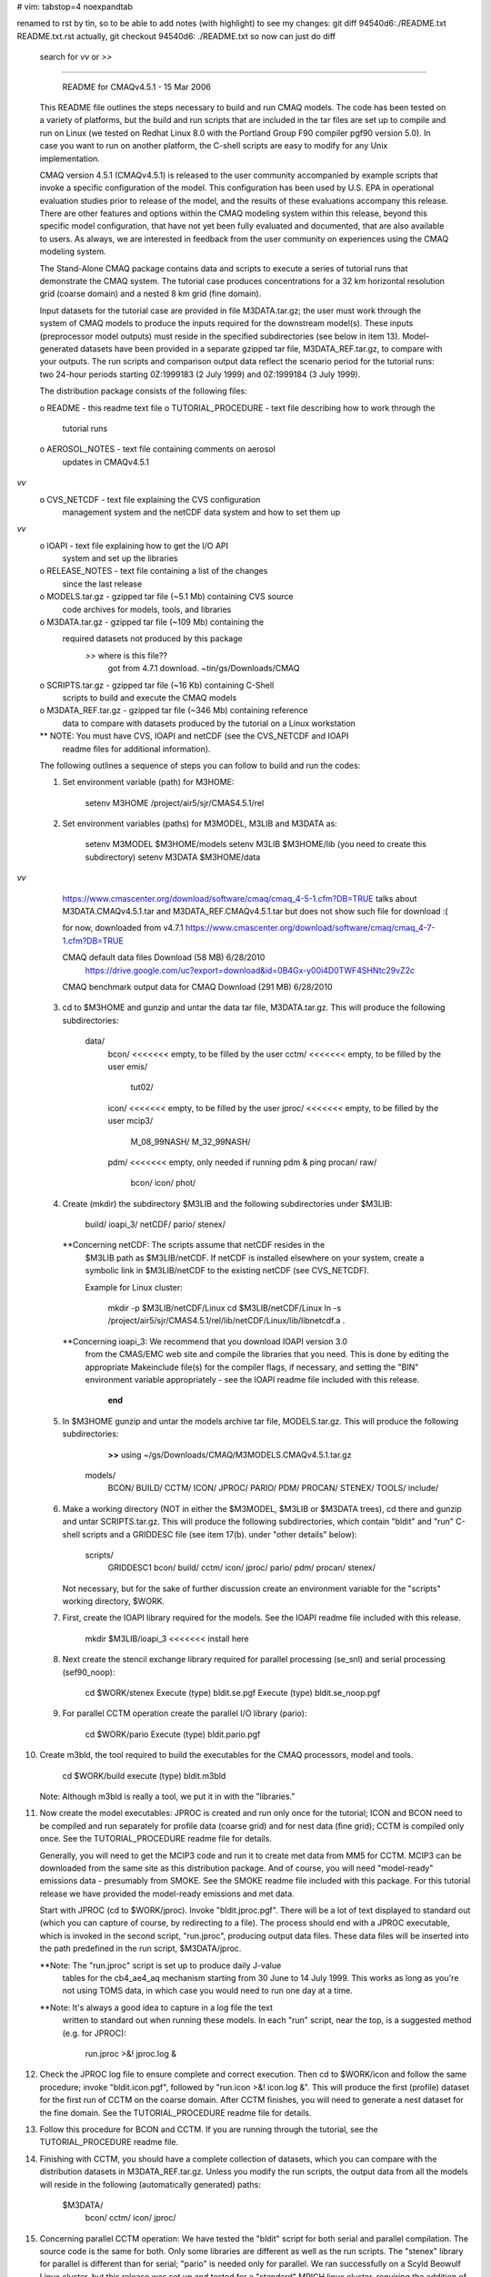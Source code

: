 # vim: tabstop=4 noexpandtab

renamed to rst by tin, so to be able to add notes (with highlight)
to see my changes:
git diff 94540d6:./README.txt README.txt.rst
actually, 
git checkout 94540d6: ./README.txt
so now can just do diff
	search for *vv* or *>>* 

################################################################################

                     README for CMAQv4.5.1 - 15 Mar 2006

 This README file outlines the steps necessary to build and run CMAQ 
 models. The code has been tested on a variety of platforms, but the build 
 and run scripts that are included in the tar files are set up to compile 
 and run on Linux (we tested on Redhat Linux 8.0 with the Portland Group 
 F90 compiler pgf90 version 5.0).  In case you want to run on another 
 platform, the C-shell scripts are easy to modify for any Unix 
 implementation.

 CMAQ version 4.5.1 (CMAQv4.5.1) is released to the user community 
 accompanied by example scripts that invoke a specific configuration of the 
 model. This configuration has been used by U.S. EPA in operational 
 evaluation studies prior to release of the model, and the results of these 
 evaluations accompany this release.  There are other features and options 
 within the CMAQ modeling system within this release, beyond this specific 
 model configuration, that have not yet been fully evaluated and 
 documented, that are also available to users.  As always, we are 
 interested in feedback from the user community on experiences using the 
 CMAQ modeling system.

 The Stand-Alone CMAQ package contains data and scripts to execute a series 
 of tutorial runs that demonstrate the CMAQ system. The tutorial case 
 produces concentrations for a 32 km horizontal resolution grid (coarse 
 domain) and a nested 8 km grid (fine domain).

 Input datasets for the tutorial case are provided in file M3DATA.tar.gz; 
 the user must work through the system of CMAQ models to produce the inputs 
 required for the downstream model(s).  These inputs (preprocessor model 
 outputs) must reside in the specified subdirectories (see below in item 
 13).  Model-generated datasets have been provided in a separate gzipped 
 tar file, M3DATA_REF.tar.gz, to compare with your outputs.  The run 
 scripts and comparison output data reflect the scenario period for the 
 tutorial runs:  two 24-hour periods starting 0Z:1999183 (2 July 1999) and 
 0Z:1999184 (3 July 1999).

 The distribution package consists of the following files:

 o README                   - this readme text file
 o TUTORIAL_PROCEDURE       - text file describing how to work through the
                              tutorial runs
 o AEROSOL_NOTES            - text file containing comments on aerosol
                              updates in CMAQv4.5.1
*vv* 
 o CVS_NETCDF               - text file explaining the CVS configuration
                              management system and the netCDF data system
                              and how to set them up
*vv* 
 o IOAPI                    - text file explaining how to get the I/O API
                              system and set up the libraries
 o RELEASE_NOTES            - text file containing a list of the changes
                              since the last release
 o MODELS.tar.gz            - gzipped tar file (~5.1 Mb) containing CVS source 
                              code archives for models, tools, and libraries
 o M3DATA.tar.gz            - gzipped tar file (~109 Mb) containing the
                              required datasets not produced by this package
							  *>>* where is this file??
							  		got from 4.7.1 download.  ~tin/gs/Downloads/CMAQ


 o SCRIPTS.tar.gz           - gzipped tar file (~16 Kb) containing C-Shell
                              scripts to build and execute the CMAQ models
 o M3DATA_REF.tar.gz        - gzipped tar file (~346 Mb) containing reference
                              data to compare with datasets produced by the
                              tutorial on a Linux workstation

 ** NOTE: You must have CVS, IOAPI and netCDF (see the CVS_NETCDF and IOAPI
          readme files for additional information).

 The following outlines a sequence of steps you can follow to build and run 
 the codes:

 1) Set environment variable (path) for M3HOME:

       setenv M3HOME /project/air5/sjr/CMAS4.5.1/rel

 2) Set environment variables (paths) for M3MODEL, M3LIB and M3DATA as:

       setenv M3MODEL  $M3HOME/models
       setenv M3LIB    $M3HOME/lib  (you need to create this subdirectory)
       setenv M3DATA   $M3HOME/data


*vv*
	https://www.cmascenter.org/download/software/cmaq/cmaq_4-5-1.cfm?DB=TRUE
	talks about M3DATA.CMAQv4.5.1.tar and M3DATA_REF.CMAQv4.5.1.tar 
	but does not show such file for download :(
	
	for now, downloaded from v4.7.1 
	https://www.cmascenter.org/download/software/cmaq/cmaq_4-7-1.cfm?DB=TRUE

	CMAQ default data files	Download (58 MB)	6/28/2010
		https://drive.google.com/uc?export=download&id=0B4Gx-y00i4D0TWF4SHNtc29vZ2c

	CMAQ benchmark output data for CMAQ	Download (291 MB)	6/28/2010


 3) cd to $M3HOME and gunzip and untar the data tar file, M3DATA.tar.gz.
    This will produce the following subdirectories:

       data/
           bcon/   <<<<<<< empty, to be filled by the user
           cctm/   <<<<<<< empty, to be filled by the user
           emis/
              tut02/
           icon/   <<<<<<< empty, to be filled by the user
           jproc/  <<<<<<< empty, to be filled by the user
           mcip3/
              M_08_99NASH/
              M_32_99NASH/
           pdm/    <<<<<<< empty, only needed if running pdm & ping
           procan/
           raw/
              bcon/
              icon/
              phot/

 4) Create (mkdir) the subdirectory $M3LIB and the following subdirectories
    under $M3LIB:

          build/
          ioapi_3/
          netCDF/
          pario/
          stenex/

  **Concerning netCDF:  The scripts assume that netCDF resides in the 
    $M3LIB path as $M3LIB/netCDF.  If netCDF is installed elsewhere on your 
    system, create a symbolic link in $M3LIB/netCDF to the existing netCDF 
    (see CVS_NETCDF).

    Example for Linux cluster:

       mkdir -p $M3LIB/netCDF/Linux
       cd $M3LIB/netCDF/Linux
       ln -s /project/air5/sjr/CMAS4.5.1/rel/lib/netCDF/Linux/lib/libnetcdf.a .

  **Concerning ioapi_3:  We recommend that you download IOAPI version 3.0
    from the CMAS/EMC web site and compile the libraries that you need.
    This is done by editing the appropriate Makeinclude file(s) for the
    compiler flags, if necessary, and setting the "BIN" environment variable
    appropriately - see the IOAPI readme file included with this release.

			**end** 

 5) In $M3HOME gunzip and untar the models archive tar file, MODELS.tar.gz. 
    This will produce the following subdirectories:

		**>>** using ~/gs/Downloads/CMAQ/M3MODELS.CMAQv4.5.1.tar.gz


       models/
              BCON/
              BUILD/
              CCTM/
              ICON/
              JPROC/
              PARIO/
              PDM/
              PROCAN/
              STENEX/
              TOOLS/
              include/

 6) Make a working directory (NOT in either the $M3MODEL, $M3LIB or $M3DATA
    trees), cd there and gunzip and untar SCRIPTS.tar.gz. This will produce
    the following subdirectories, which contain "bldit" and "run" C-shell
    scripts and a GRIDDESC file (see item 17(b). under "other details"
    below):

       scripts/
              GRIDDESC1
              bcon/
              build/
              cctm/
              icon/
              jproc/
              pario/
              pdm/
              procan/
              stenex/

    Not necessary, but for the sake of further discussion create an 
    environment variable for the "scripts" working directory, $WORK.

 7) First, create the IOAPI library required for the models.  See the
    IOAPI readme file included with this release.

       mkdir $M3LIB/ioapi_3   <<<<<<< install here

 8) Next create the stencil exchange library required for parallel
    processing (se_snl) and serial processing (sef90_noop):

       cd $WORK/stenex
       Execute (type) bldit.se.pgf
       Execute (type) bldit.se_noop.pgf

 9) For parallel CCTM operation create the parallel I/O library (pario):

       cd $WORK/pario
       Execute (type) bldit.pario.pgf

10) Create m3bld, the tool required to build the executables for the CMAQ
    processors, model and tools.

       cd $WORK/build
       execute (type) bldit.m3bld

    Note: Although m3bld is really a tool, we put it in with the "libraries."

11) Now create the model executables:  JPROC is created and run only once
    for the tutorial; ICON and BCON need to be compiled and run separately 
    for profile data (coarse grid) and for nest data (fine grid); CCTM is 
    compiled only once.  See the TUTORIAL_PROCEDURE readme file for details.

    Generally, you will need to get the MCIP3 code and run it to create met 
    data from MM5 for CCTM.  MCIP3 can be downloaded from the same site as 
    this distribution package.  And of course, you will need "model-ready" 
    emissions data - presumably from SMOKE.  See the SMOKE readme file 
    included with this package.  For this tutorial release we have provided 
    the model-ready emissions and met data.

    Start with JPROC (cd to $WORK/jproc).  Invoke "bldit.jproc.pgf".  There 
    will be a lot of text displayed to standard out (which you can capture 
    of course, by redirecting to a file).  The process should end with a 
    JPROC executable, which is invoked in the second script, "run.jproc", 
    producing output data files.  These data files will be inserted into the 
    path predefined in the run script, $M3DATA/jproc.
    
    **Note: The "run.jproc" script is set up to produce daily J-value 
      tables for the cb4_ae4_aq mechanism starting from 30 June to 14 July 
      1999. This works as long as you're not using TOMS data, in which case 
      you would need to run one day at a time.

    **Note: It's always a good idea to capture in a log file the text 
      written to standard out when running these models. In each "run" 
      script, near the top, is a suggested method (e.g. for JPROC):

           run.jproc >&! jproc.log &

12) Check the JPROC log file to ensure complete and correct execution. 
    Then cd to $WORK/icon and follow the same procedure; invoke 
    "bldit.icon.pgf", followed by "run.icon >&! icon.log &".  This will 
    produce the first (profile) dataset for the first run of CCTM on the 
    coarse domain. After CCTM finishes, you will need to generate a nest 
    dataset for the fine domain. See the TUTORIAL_PROCEDURE readme file for 
    details.

13) Follow this procedure for BCON and CCTM.  If you are running through the
    tutorial, see the TUTORIAL_PROCEDURE readme file.

14) Finishing with CCTM, you should have a complete collection of datasets, 
    which you can compare with the distribution datasets in 
    M3DATA_REF.tar.gz.  Unless you modify the run scripts, the output data 
    from all the models will reside in the following (automatically 
    generated) paths:

       $M3DATA/
              bcon/
              cctm/
              icon/
              jproc/

15) Concerning parallel CCTM operation: We have tested the "bldit" script 
    for both serial and parallel compilation.  The source code is the same 
    for both. Only some libraries are different as well as the run scripts. 
    The "stenex" library for parallel is different than for serial; "pario" 
    is needed only for parallel.  We ran successfully on a Scyld Beowulf 
    Linux cluster, but this release was set up and tested for a "standard" 
    MPICH linux cluster, requiring the addition of a C code that 
    distributes the run time environment from the node that launches the 
    run to the other participating nodes.  Thanks to Bo Wang and Zion Wang 
    of CERT-UC-Riverside, who developed and tested this code.  Also, see 
    the PARALLEL_NOTES readme file.  (Note: The initial concentrations pre-
    processor, ICON can also be executed in parallel, but we have not tested
    this for Linux clusters.)

16) Concerning non-parallel CCTM operation (to run the model in serial):

    Modify the bldit.cctm.linux script as follows and build the single 
    processor version of CMAQ:

      43c43
      <  set APPL  = e2a
      ---
      >  set APPL  = e1a
      52c52
      <  set ParOpt             # set for multiple PE's; comment out for single PE
      ---
      > #set ParOpt             # set for multiple PE's; comment out for single PE


    Then modify the run.cctm script as follows:

      7c7
      < # Usage: run.cctm >&! cctm_e2a.log &                                  #
      ---
      > # Usage: run.cctm >&! cctm_e1a.log &                                  #
      22,23c22,23
      <  set APPL     = e2a
      <  set CFG      = e2a
      ---
      >  set APPL     = e1a
      >  set CFG      = e1a
      28,29c28,29
      < #setenv NPCOL_NPROW "1 1"; set NPROCS   = 1 # single processor setting
      <  setenv NPCOL_NPROW "4 2"; set NPROCS   = 8
      ---
      >  setenv NPCOL_NPROW "1 1"; set NPROCS   = 1 # single processor setting
      > #setenv NPCOL_NPROW "4 2"; set NPROCS   = 8
      188c188
      < # time  $BASE/$EXEC
      ---
      >   time  $BASE/$EXEC
      191,194c191,194
      <  set MPIRUN = /share/linux/bin/mpich-ch_p4/bin/mpirun
      <  set TASKMAP = $BASE/machines8
      <  cat $TASKMAP
      <  time $MPIRUN -v -machinefile $TASKMAP -np $NPROCS $BASE/$EXEC
      ---
      > #set MPIRUN = /share/linux/bin/mpich-ch_p4/bin/mpirun
      > #set TASKMAP = $BASE/machines8
      > #cat $TASKMAP
      > #time $MPIRUN -v -machinefile $TASKMAP -np $NPROCS $BASE/$EXEC


    Note: You can change the default script by using the Unix "patch" 
          utility. Cut the indented section listed above into a file, say 
          "mod." Then type "patch run.cctm mod."

17) Other details:

 a. You can check output ioapi file headers (and data) using the netCDF
    utility ncdump. This utility will be located in the same place as
    netcdf, mentioned in (4) above.

 b. The GRIDDESC file contains horizontal projection and grid domain
    definitions that are required input for many CMAQ models. The run
    scripts for ICON, BCON, and CCTM contain environment variables that
    point to the GRIDDESC file.
    
    The horizontal grid definition can be set to window from the met and 
    emissions input files. However, the window must be a "proper subset" 
    (i.e., a subset from the interior of the domain and not including 
    boundaries).  Note:  The domains represented by the met and emissions 
    data must be the same.

 c. Running CCTM for a windowed domain or a higher resolution nested domain 
    from larger or coarser met and emissions datasets requires creating
    initial and boundary data for the target domain using ICON and BCON.

